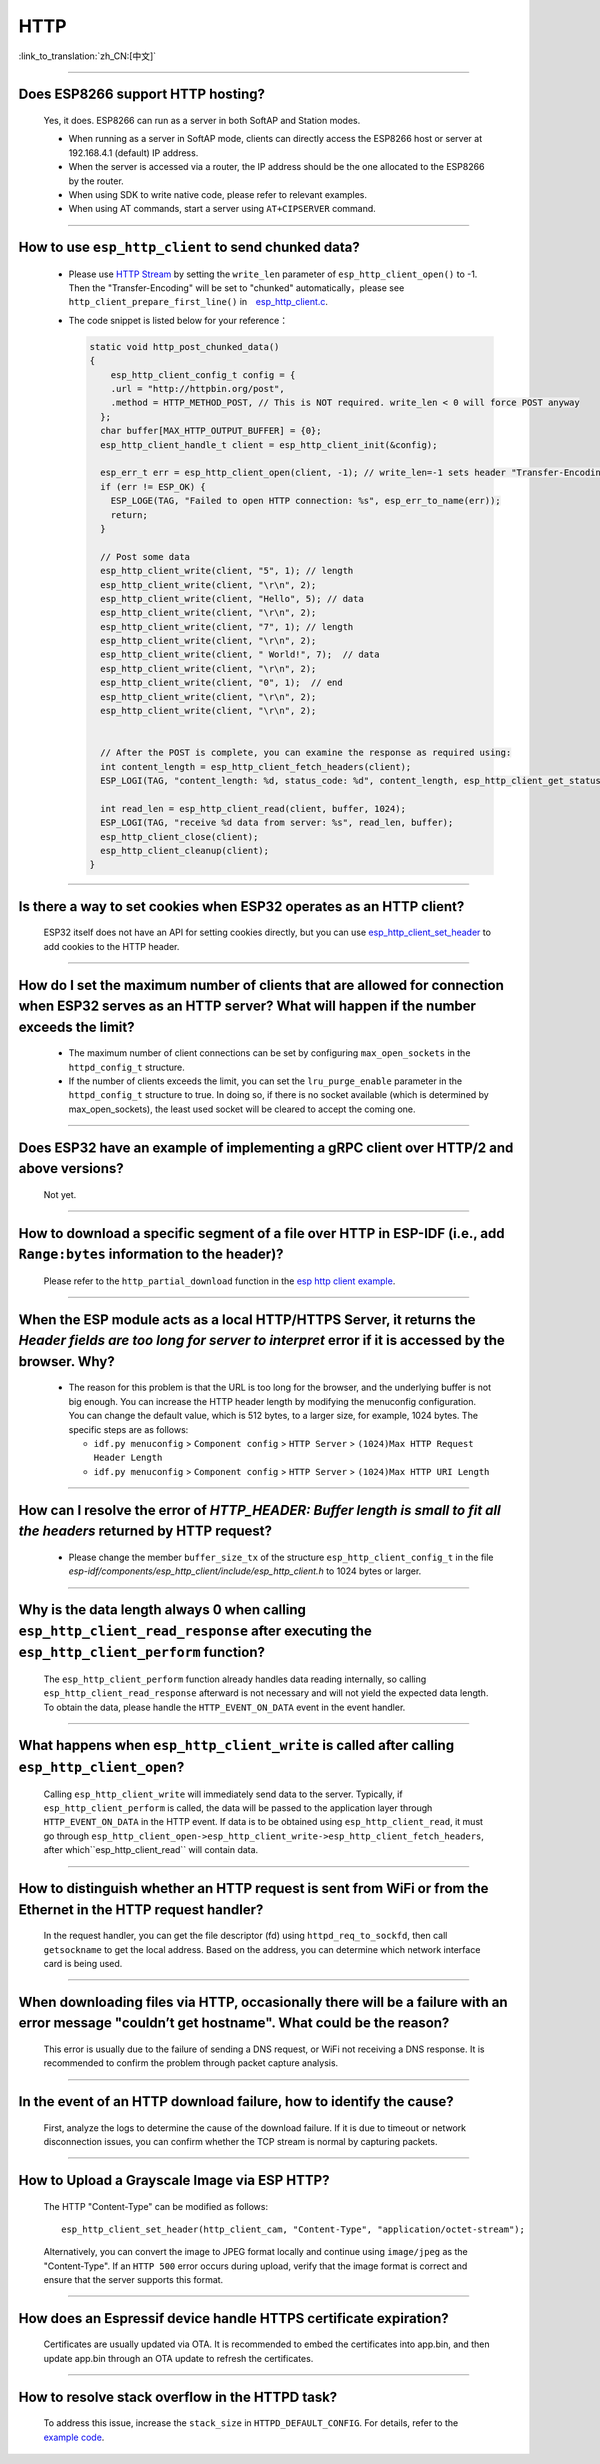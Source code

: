 HTTP
=====

:link_to_translation:`zh_CN:[中文]`

.. raw:: html

   <style>
   body {counter-reset: h2}
     h2 {counter-reset: h3}
     h2:before {counter-increment: h2; content: counter(h2) ". "}
     h3:before {counter-increment: h3; content: counter(h2) "." counter(h3) ". "}
     h2.nocount:before, h3.nocount:before, { content: ""; counter-increment: none }
   </style>

--------------

Does ESP8266 support HTTP hosting?
-------------------------------------------------------

  Yes, it does. ESP8266 can run as a server in both SoftAP and Station modes.

  - When running as a server in SoftAP mode, clients can directly access the ESP8266 host or server at 192.168.4.1 (default) IP address.
  - When the server is accessed via a router, the IP address should be the one allocated to the ESP8266 by the router.
  - When using SDK to write native code, please refer to relevant examples.
  - When using AT commands, start a server using ``AT+CIPSERVER`` command.

--------------

How to use ``esp_http_client`` to send chunked data?
-----------------------------------------------------------------------------------

  - Please use `HTTP Stream <https://docs.espressif.com/projects/esp-idf/en/latest/esp32/api-reference/protocols/esp_http_client.html#http-stream>`_ by setting the  ``write_len`` parameter of ``esp_http_client_open()`` to -1. Then the "Transfer-Encoding" will be set to "chunked" automatically，please see ``http_client_prepare_first_line()`` in　`esp_http_client.c <https://github.com/espressif/esp-idf/blob/master/components/esp_http_client/esp_http_client.c>`_.
  - The code snippet is listed below for your reference：

    .. code-block:: c

      static void http_post_chunked_data()
      {
          esp_http_client_config_t config = {
          .url = "http://httpbin.org/post",
          .method = HTTP_METHOD_POST, // This is NOT required. write_len < 0 will force POST anyway
        };
        char buffer[MAX_HTTP_OUTPUT_BUFFER] = {0};
        esp_http_client_handle_t client = esp_http_client_init(&config);

        esp_err_t err = esp_http_client_open(client, -1); // write_len=-1 sets header "Transfer-Encoding: chunked" and method to POST
        if (err != ESP_OK) {
          ESP_LOGE(TAG, "Failed to open HTTP connection: %s", esp_err_to_name(err));
          return;
        }

        // Post some data
        esp_http_client_write(client, "5", 1); // length
        esp_http_client_write(client, "\r\n", 2);
        esp_http_client_write(client, "Hello", 5); // data
        esp_http_client_write(client, "\r\n", 2);
        esp_http_client_write(client, "7", 1); // length
        esp_http_client_write(client, "\r\n", 2);
        esp_http_client_write(client, " World!", 7);  // data
        esp_http_client_write(client, "\r\n", 2);
        esp_http_client_write(client, "0", 1);  // end
        esp_http_client_write(client, "\r\n", 2);
        esp_http_client_write(client, "\r\n", 2);


        // After the POST is complete, you can examine the response as required using:
        int content_length = esp_http_client_fetch_headers(client);
        ESP_LOGI(TAG, "content_length: %d, status_code: %d", content_length, esp_http_client_get_status_code(client));

        int read_len = esp_http_client_read(client, buffer, 1024);
        ESP_LOGI(TAG, "receive %d data from server: %s", read_len, buffer);
        esp_http_client_close(client);
        esp_http_client_cleanup(client);
      }

-----------------------------------------------------------------------------------------------------

Is there a way to set cookies when ESP32 operates as an HTTP client?
----------------------------------------------------------------------------------------------------------------

  ESP32 itself does not have an API for setting cookies directly, but you can use `esp_http_client_set_header <https://docs.espressif.com/projects/esp-idf/en/latest/esp32/api-reference/protocols/esp_http_client.html#_CPPv426esp_http_client_set_header24esp_http_client_handle_tPKcPKc>`_ to add cookies to the HTTP header.

----------------

How do I set the maximum number of clients that are allowed for connection when ESP32 serves as an HTTP server? What will happen if the number exceeds the limit?
----------------------------------------------------------------------------------------------------------------------------------------------------------------------------------------------------------------

  - The maximum number of client connections can be set by configuring ``max_open_sockets`` in the ``httpd_config_t`` structure.
  - If the number of clients exceeds the limit, you can set the ``lru_purge_enable`` parameter in the ``httpd_config_t`` structure to true. In doing so, if there is no socket available (which is determined by max_open_sockets), the least used socket will be cleared to accept the coming one.

----------------

Does ESP32 have an example of implementing a gRPC client over HTTP/2 and above versions?
--------------------------------------------------------------------------------------------------------------------------------

  Not yet.

----------------

How to download a specific segment of a file over HTTP in ESP-IDF (i.e., add ``Range:bytes`` information to the header)?
---------------------------------------------------------------------------------------------------------------------------------------------------------------------------------------------------------------------------------

  Please refer to the ``http_partial_download`` function in the `esp http client example <https://github.com/espressif/esp-idf/tree/v4.4.1/examples/protocols/esp_http_client>`_.

----------------

When the ESP module acts as a local HTTP/HTTPS Server, it returns the `Header fields are too long for server to interpret` error if it is accessed by the browser. Why?
----------------------------------------------------------------------------------------------------------------------------------------------------------------------------------------------------

  - The reason for this problem is that the URL is too long for the browser, and the underlying buffer is not big enough. You can increase the HTTP header length by modifying the menuconfig configuration. You can change the default value, which is 512 bytes, to a larger size, for example, 1024 bytes. The specific steps are as follows:

    - ``idf.py menuconfig`` > ``Component config`` > ``HTTP Server`` > ``(1024)Max HTTP Request Header Length``
    - ``idf.py menuconfig`` > ``Component config`` > ``HTTP Server`` > ``(1024)Max HTTP URI Length``

----------------

How can I resolve the error of `HTTP_HEADER: Buffer length is small to fit all the headers` returned by HTTP request?
--------------------------------------------------------------------------------------------------------------------------------

  - Please change the member ``buffer_size_tx`` of the structure ``esp_http_client_config_t`` in the file `esp-idf/components/esp_http_client/include/esp_http_client.h` to 1024 bytes or larger.

--------------

Why is the data length always 0 when calling ``esp_http_client_read_response`` after executing the ``esp_http_client_perform`` function?
-------------------------------------------------------------------------------------------------------------------------------------------------------------------------------------------------------------------------------------------------------------------------------------------------------------------------------------------------------------------------------------------------------

  The ``esp_http_client_perform`` function already handles data reading internally, so calling ``esp_http_client_read_response`` afterward is not necessary and will not yield the expected data length. To obtain the data, please handle the ``HTTP_EVENT_ON_DATA`` event in the event handler.

--------------

What happens when ``esp_http_client_write`` is called after calling ``esp_http_client_open``?
-------------------------------------------------------------------------------------------------------------------------------------------------------------------------------------------------------------------------------------------------------------------------------------------------------------------------------------------------------------------------------------------------------

  Calling ``esp_http_client_write`` will immediately send data to the server. Typically, if ``esp_http_client_perform`` is called, the data will be passed to the application layer through ``HTTP_EVENT_ON_DATA`` in the HTTP event. If data is to be obtained using ``esp_http_client_read``, it must go through ``esp_http_client_open->esp_http_client_write->esp_http_client_fetch_headers``, after which``esp_http_client_read`` will contain data.

--------------

How to distinguish whether an HTTP request is sent from WiFi or from the Ethernet in the HTTP request handler?
-------------------------------------------------------------------------------------------------------------------------------------------------------------------------------------------------------------------------------------------------------------------------------------------------------------------------------------------------------------------------------------------------------

  In the request handler, you can get the file descriptor (fd) using ``httpd_req_to_sockfd``, then call ``getsockname`` to get the local address. Based on the address, you can determine which network interface card is being used.

--------------

When downloading files via HTTP, occasionally there will be a failure with an error message "couldn’t get hostname". What could be the reason?
-------------------------------------------------------------------------------------------------------------------------------------------------------------------------------------------------------------------------------------------------------------------------------------------------------------------------------------------------------------------------------------------------------

  This error is usually due to the failure of sending a DNS request, or WiFi not receiving a DNS response. It is recommended to confirm the problem through packet capture analysis.

--------------

In the event of an HTTP download failure, how to identify the cause?
-------------------------------------------------------------------------------------------------------------------------------------------------------------------------------------------------------------------------------------------------------------------------------------------------------------------------------------------------------------------------------------------------------

  First, analyze the logs to determine the cause of the download failure. If it is due to timeout or network disconnection issues, you can confirm whether the TCP stream is normal by capturing packets.

--------------

How to Upload a Grayscale Image via ESP HTTP?
------------------------------------------------------------------------------------------------

  The HTTP "Content-Type" can be modified as follows:
  ::

      esp_http_client_set_header(http_client_cam, "Content-Type", "application/octet-stream");

  Alternatively, you can convert the image to JPEG format locally and continue using ``image/jpeg`` as the "Content-Type". If an ``HTTP 500`` error occurs during upload, verify that the image format is correct and ensure that the server supports this format.

--------------

How does an Espressif device handle HTTPS certificate expiration?
--------------------------------------------------------------------------------------------------

  Certificates are usually updated via OTA. It is recommended to embed the certificates into app.bin, and then update app.bin through an OTA update to refresh the certificates.

--------------

How to resolve stack overflow in the HTTPD task?
----------------------------------------------------------------------------------------------------

  To address this issue, increase the ``stack_size`` in ``HTTPD_DEFAULT_CONFIG``. For details, refer to the `example code <https://github.com/espressif/esp-idf/blob/master/components/esp_http_server/include/esp_http_server.h#L55>`_.
